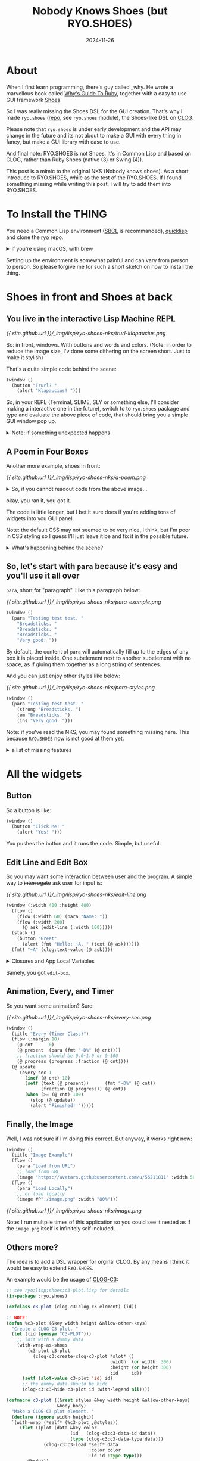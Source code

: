 #+title: Nobody Knows Shoes (but RYO.SHOES)
#+date: 2024-11-26
#+layout: post
#+math: true
#+options: _:nil ^:nil
#+categories: lisp
* About
When I first learn programming, there's guy called _why.
He wrote a marvellous book called [[https://poignant.guide][Why's Guide To Ruby]],
together with a easy to use GUI framework [[http://shoesrb.com][Shoes]].

So I was really missing the Shoes DSL for the GUI creation.
That's why I made =ryo.shoes= ([[https://github.com/li-yiyang/ryo][repo]], see =ryo.shoes= module),
the Shoes-like DSL on [[https://github.com/rabbibotton/clog][CLOG]].

Please note that =ryo.shoes= is under early development and
the API may change in the future and its not about to make
a GUI with every thing in fancy, but make a GUI library
with ease to use.

And final note: RYO.SHOES is not Shoes. It's in Common Lisp
and based on CLOG, rather than Ruby Shoes (native (3) or
Swing (4)).

This post is a mimic to the original NKS (Nobody knows shoes).
As a short introduce to RYO.SHOES, while as the test of the
RYO.SHOES. If I found something missing while writing this
post, I will try to add them into RYO.SHOES.

* To Install the THING
You need a Common Lisp environment ([[http://sbcl.org][SBCL]] is recommanded),
[[https://www.quicklisp.org][quicklisp]] and clone the [[https://github.com/li-yiyang/ryo][ryo]] repo.

#+begin_html
<details><summary>if you're using macOS, with brew</summary>
#+end_html

On macOS, with [[https://brew.sh][homebrew]]:

#+begin_src shell
  > brew install sbcl
  > curl -L -O https://beta.quicklisp.org/quicklisp.lisp
  > sbcl --load quicklisp.lisp
  ;;; ...
  ,* (quicklisp-quickstart:install)
  ,* (ql:add-to-init-file)
  ,* (quit)
  > cd ~/quicklisp/local-projects/
  > git clone https://github.com/li-yiyang/ryo.git
  > sbcl
  ;;; ...
  ,* (ql:quickload :ryo)
  ,* (defpackage :shoes-user
      (:use :cl :ryo.shoes))
  ,* (in-package :shoes-user)
  ,* (window ()
      (title "Hello Shoes"))
#+end_src

#+begin_html
</details>
#+end_html

Setting up the environment is somewhat painful and can
vary from person to person. So please forgive me for
such a short sketch on how to install the thing.

* Shoes in front and Shoes at back
** You live in the interactive Lisp Machine REPL
[[{{ site.github.url }}/_img/lisp/ryo-shoes-nks/trurl-klapaucius.png]]

So: in front, windows. With buttons and words and colors.
(Note: in order to reduce the image size, I'v done some dithering
on the screen short. Just to make it stylish)

That's a quite simple code behind the scene:

#+name: trurl-klapaucius-example
#+begin_src lisp
  (window ()
    (button "Trurl? "
      (alert "Klapaucius! ")))
#+end_src

So, in your REPL (Terminal, SLIME, SLY or something else, I'll
consider making a interactive one in the future), switch to
to =ryo.shoes= package and type and evaluate the above piece of
code, that should bring you a simple GUI window pop up.

#+begin_html
<details><summary>Note: if something unexpected happens</summary>
#+end_html

Normally, you can count on Lisp's charming error handling
and restarting features (together with a powerful debugger
like SLIME or SLY, life will be much easier).

For example, if you haven't start the Shoes Server,
choosing =try= option in restart prompts will starting
the Shoes Server. If you haven't open any connection
(browser visiting the Shoes Server, in this context),
choosing =try= option in restart prompts will open
your browser and visiting it.

However, if you really happened to met up something
unexpected (I think it's common in GUI world). Please
raise an issue on the [[https://github.com/li-yiyang/ryo/issues/new][repo]].

P.S. but in any words, this blog post is done when
=ryo.shoes= was at very early stage. So things may vary.

#+begin_html
</details>
#+end_html

** A Poem in Four Boxes
Another more example, shoes in front:

[[{{ site.github.url }}/_img/lisp/ryo-shoes-nks/a-poem.png]]

#+begin_html
<details><summary>So, if you cannot readout code from the above image...</summary>
#+end_html

Sorry for the dithering, but I really need to cut down the git repo
binary file sizes. These binaries getting heavier.

#+name: a-poem-example
#+begin_src lisp
  (window (:width 280 :height 350)
    (flow (:width 280 :margin 10)
      (stack (:width "100%")
        (title "A POEM"))
      (stack (:width 80)                  ; px
        (para "Goes like: "))
      (stack (:width -90)                 ; px
        (para
          "the sun. "
          "a lemon. "
          "the goalie. "
          "a fireplace. "
          ""
          "i want to write"
          "kids who haven't"
          "even heard one yet."
          ""
          "and the goalie guards"
          "the fireplace"
          :join :newline))))
#+end_src

#+begin_html
</details>
#+end_html

okay, you ran it, you got it.

The code is little longer, but I bet it sure does if you're
adding tons of widgets into you GUI panel.

Note: the default CSS may not seemed to be very nice, I
think, but I'm poor in CSS styling so I guess I'll just
leave it be and fix it in the possible future.

#+begin_html
<details><summary>What's happening behind the scene? </summary>
#+end_html

It's actually a box with three inside:

#+begin_example
  ######################################
  #                                    #
  ######################################
  #         #                          #
  #         #                          #
  #         #                          #
  #         #                          #
  #         #                          #
  #         #                          #
  #         #                          #
  #         #                          #
  #         #                          #
  #         #                          #
  ######################################
#+end_example

#+begin_html
</details>
#+end_html

** So, let's start with =para= because it's easy and you'll use it all over
=para=, short for "paragraph". Like this paragraph below:

[[{{ site.github.url }}/_img/lisp/ryo-shoes-nks/para-example.png]]

#+begin_src lisp
  (window ()
    (para "Testing test test. "
      "Breadsticks. "
      "Breadsticks. "
      "Breadsticks. "
      "Very good. "))
#+end_src

By default, the content of =para= will automatically fill up
to the edges of any box it is placed inside. One subelement
next to another subelement with no space, as if gluing them
together as a long string of sentences.

And you can just enjoy other styles like below:

[[{{ site.github.url }}/_img/lisp/ryo-shoes-nks/para-styles.png]]

#+begin_src lisp
  (window ()
    (para "Testing test test. "
      (strong "Breadsticks. ")
      (em "Breadsticks. ")
      (ins "Very good. ")))
#+end_src

Note: if you've read the NKS, you may found something missing
here. This because =RYO.SHOES= now is not good at them yet.

#+begin_html
<details><summary>a list of missing features</summary>
#+end_html

1. shapes and displacements (I'm not using it yet)
2. styles and styles of the widgets, tons of styles
   are missing
3. backgrounds and so on

the original Shoes is kinda like drawing widgets on the
Canvas, but on HTML, I think I'm not experienced about it.
So later or if I really has to...

Anyway, 逃げるは恥だが役に立つ.

#+begin_html
</details>
#+end_html

* All the widgets
** Button
So a button is like:

#+begin_src lisp
  (window ()
    (button "Click Me! "
      (alert "Yes! ")))
#+end_src

You pushes the button and it runs the code.
Simple, but useful.

** Edit Line and Edit Box
So you may want some interaction between user and the program.
A simple way to +interrogate+ ask user for input is:

[[{{ site.github.url }}/_img/lisp/ryo-shoes-nks/edit-line.png]]

#+begin_src lisp
  (window (:width 400 :height 400)
    (flow ()
      (flow (:width 60) (para "Name: "))
      (flow (:width 200)
        (@ ask (edit-line (:width 100)))))
    (stack ()
      (button "Greet"
        (alert (fmt "Hello: ~A. " (text (@ ask))))))
    (fmt! "~A" (clog:text-value (@ ask))))
#+end_src

#+begin_html
<details><summary>Closures and App Local Variables</summary>
#+end_html

Different like Ruby Shoes, which uses the instance variables to
store states and blocks passes as lambda functions (slope, I mean).

I made =RYO.SHOES= by closure variables and app local variables.
There are several global variables that would rebinded locally:
+ =ryo.shoes::*clog*=: current working connection (dev only)
+ =*app*=: current app window
+ =*slot*=: current slot (stack or flow)
+ =*self*=: used mostly for event calling

The =(@ var)= is the app local variable.
for example:
+ the above =(@ ask (edit-line (:width 100)))= defines a local
  variable named =ask= referring to the =edit-line= element
+ use =(@ ask)= to query the stored local variable
+ it is much like the instance variable =@var= in Ruby

#+begin_html
</details>
#+end_html

Samely, you got =edit-box=.

** Animation, Every, and Timer
So you want some animation? Sure:

[[{{ site.github.url }}/_img/lisp/ryo-shoes-nks/every-sec.png]]

#+begin_src lisp
  (window ()
    (title "Every (Timer Class)")
    (flow (:margin 10)
      (@ cnt      0)
      (@ present  (para (fmt "~D%" (@ cnt))))
      ;; fraction should be 0.0~1.0 or 0-100
      (@ progress (progress :fraction (@ cnt))))
    (@ update
       (every-sec 1
         (incf (@ cnt) 10)
         (setf (text (@ present))      (fmt "~D%" (@ cnt))
               (fraction (@ progress)) (@ cnt))
         (when (>= (@ cnt) 100)
           (stop (@ update))
           (alert "Finished! ")))))
#+end_src

** Finally, the Image
Well, I was not sure if I'm doing this correct.
But anyway, it works right now:

#+begin_src lisp
  (window ()
    (title "Image Example")
    (flow ()
      (para "Load from URL")
      ;; load from URL
      (image "https://avatars.githubusercontent.com/u/56211811" :width 50))
    (flow ()
      (para "Load Locally")
      ;; or load locally
      (image #P"./image.png" :width "80%")))
#+end_src

[[{{ site.github.url }}/_img/lisp/ryo-shoes-nks/image.png]]

Note: I run multpile times of this application so you could
see it nested as if the =image.png= itself is infinitely
self included.

** Others more?
The idea is to add a DSL wrapper for orginal CLOG.
By any means I think it would be easy to extend =RYO.SHOES=.

An example would be the usage of [[https://github.com/li-yiyang/clog-c3][CLOG-C3]]:

#+begin_src lisp
  ;; see ryo;lisp;shoes;c3-plot.lisp for details
  (in-package :ryo.shoes)

  (defclass c3-plot (clog-c3:clog-c3 element) (id))

  ;; NOTE:
  (defun %c3-plot (&key width height &allow-other-keys)
    "Create a CLOG-C3 plot. "
    (let ((id (gensym "C3-PLOT")))
      ;; init with a dummy data
      (with-wrap-as-shoes
          (c3-plot c3-plot
            (clog-c3:create-clog-c3-plot *slot* ()
                                         :width  (or width  300)
                                         :height (or height 300)
                                         :id     id))
        (setf (slot-value c3-plot 'id) id)
        ;; the dummy data should be hide
        (clog-c3:c3-hide c3-plot id :with-legend nil))))

  (defmacro c3-plot ((&rest styles &key width height &allow-other-keys)
                     &body body)
    "Make a CLOG-C3 plot element. "
    (declare (ignore width height))
    `(with-wrap (*self* (%c3-plot ,@styles))
       (flet ((plot (data &key color
                          (id   (clog-c3:c3-data-id data))
                          (type (clog-c3:c3-data-type data)))
                (clog-c3:c3-load *self* data
                                 :color color
                                 :id id :type type)))
         ,@body)))
#+end_src

So you could just add the plot like:

#+begin_src lisp
  (window (:width 400 :height 400)
    ;; see `ryo.stat' and `ryo.macros' package
    (@ hist (make-histogram (dotimes-collect (i 100)
                              (random 1.0))))
    (c3-plot (:width 300 :height 300)
      (plot (@ hist))))
#+end_src

[[{{ site.github.url }}/_img/lisp/ryo-shoes-nks/c3-plot.png]]

* So what's next and the future plan?
I think I would slow down the development of =RYO.SHOES=
(since I'm not majored in CS but actually Physics).

The main point I may considering would now be the
data visualization and analyzing. (for example, a
better data viewer JS library other than [[https://c3js.org][C3]], hopefully,
something that could meet the science plotting needs.
Yes, I could use [[https://github.com/li-yiyang/gurafu][gurafu]], but I think it needs a lot of
modification to add interaction and beautiful styles...
This could be done if I have more free time. )

Also, as you may noticed from the [[https://github.com/li-yiyang/ryo][source code]], =RYO.SHOES=
is just a "small" submodule of my personal code base =RYO=,
which I think is a messy place to place my experimental
pieces of code. So I think I'll separate =RYO.SHOES= as
a standalone package for GUI DSL in the future.

Emmm... I think I'll rewrite this introduction to =RYO.SHOES=
after it got stable. I'm totally not satisfied with current
version: missing alot features from original Ruby Shoes and
most of all, not fancy and beautiful.

But anyway, it works and I have to do some other stuffs.
Hope you would enjoy =RYO.SHOES=. Also, contributions and
advices are welcomed.
